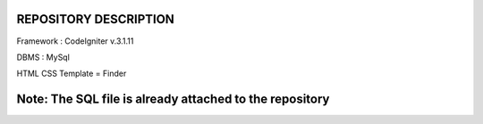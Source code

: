 *******************
REPOSITORY DESCRIPTION
*******************

Framework : CodeIgniter v.3.1.11

DBMS : MySql

HTML CSS Template = Finder

*******************
Note: The SQL file is already attached to the repository
*******************
